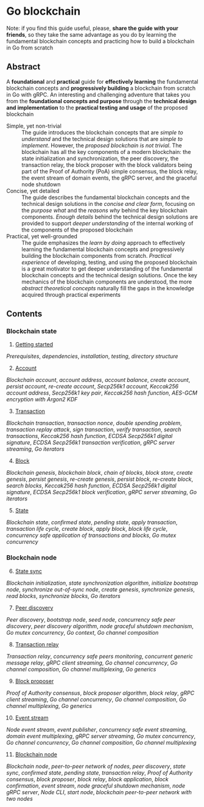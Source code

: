* Go blockchain

Note: if you find this guide useful, please, *share the guide with your
friends*, so they take the same advantage as you do by learning the fundamental
blockchain concepts and practicing how to build a blockchain in Go from scratch

** Abstract

A *foundational* and *practical* guide for *effectively learning* the
fundamental blockchain concepts and *progressively building* a blockchain from
scratch in Go with gRPC. An interesting and challenging adventure that takes you
from the *foundational concepts and purpose* through the *technical design and
implementation* to the *practical testing and usage* of the proposed blockchain

- Simple, yet non-trivial :: The guide introduces the blockchain concepts that
  are /simple to understand/ and the technical design solutions that are /simple
  to implement/. However, the /proposed blockchain is not trivial/. The
  blockchain has all the key components of a modern blockchain: the state
  initialization and synchronization, the peer discovery, the transaction relay,
  the block proposer with the block validators being part of the Proof of
  Authority (PoA) simple consensus, the block relay, the event stream of domain
  events, the gRPC server, and the graceful node shutdown
- Concise, yet detailed :: The guide describes the fundamental blockchain
  concepts and the technical design solutions in the /concise and clear form/,
  focusing on the /purpose what/ and the /reasons why/ behind the key blockchain
  components. /Enough details/ behind the technical design solutions are
  provided to support /deeper understanding/ of the internal working of the
  components of the proposed blockchain
- Practical, yet well-grounded :: The guide emphasizes the /learn by doing/
  approach to effectively learning the fundamental blockchain concepts and
  progressively building the blockchain components from scratch. /Practical
  experience/ of developing, testing, and using the proposed blockchain is a
  great motivator to get deeper understanding of the fundamental blockchain
  concepts and the technical design solutions. Once the key mechanics of the
  blockchain components are understood, the more /abstract theoretical concepts/
  naturally fill the gaps in the knowledge acquired through practical
  experiments

** Contents

*** Blockchain state

1. [@1] [[/doc/getting-started.org][Getting started]]
/Prerequisites/, /dependencies/, /installation/, /testing/, /directory
structure/
2. [@2] [[/doc/account.org][Account]]
/Blockchain account/, /account address/, /account balance/, /create account/,
/persist account/, /re-create account/, /Secp256k1 account/, /Keccak256 account
address/, /Secp256k1 key pair/, /Keccak256 hash function/, /AES-GCM encryption
with Argon2 KDF/
3. [@3] [[/doc/transaction.org][Transaction]]
/Blockchain transaction/, /transaction nonce/, /double spending problem/,
/transaction replay attack/, /sign transaction/, /verify transaction/, /search
transactions/, /Keccak256 hash function/, /ECDSA Secp256k1 digital signature/,
/ECDSA Secp256k1 transaction verification/, /gRPC server streaming/, /Go
iterators/
4. [@4] [[/doc/block.org][Block]]
/Blockchain genesis/, /blockchain block/, /chain of blocks/, /block store/,
/create genesis/, /persist genesis/, /re-create genesis/, /persist block/,
/re-create block/, /search blocks/, /Keccak256 hash function/, /ECDSA Secp256k1
digital signature/, /ECDSA Secp256k1 block verification/, /gRPC server
streaming/, /Go iterators/
5. [@5] [[/doc/state.org][State]]
/Blockchain state/, /confirmed state/, /pending state/, /apply transaction/,
/transaction life cycle/, /create block/, /apply block/, /block life cycle/,
/concurrency safe application of transactions and blocks/, /Go mutex
concurrency/

*** Blockchain node

6. [@6] [[/doc/state-sync.org][State sync]]
/Blockchain initialization/, /state synchronization algorithm/, /initialize
bootstrap node/, /synchronize out-of-sync node/, /create genesis/, /synchronize
genesis/, /read blocks/, /synchronize blocks/, /Go iterators/
7. [@7] [[/doc/peer-discovery.org][Peer discovery]]
/Peer discovery/, /bootstrap node/, /seed node/, /concurrency safe peer
discovery/, /peer discovery algorithm/, /node graceful shutdown mechanism/, /Go
mutex concurrency/, /Go context/, /Go channel composition/
8. [@8] [[/doc/transaction-relay.org][Transaction relay]]
/Transaction relay/, /concurrency safe peers monitoring/, /concurrent generic
message relay/, /gRPC client streaming/, /Go channel concurrency/, /Go channel
composition/, /Go channel multiplexing/, /Go generics/
9. [@9] [[/doc/block-proposer.org][Block proposer]]
/Proof of Authority consensus/, /block proposer algorithm/, /block relay/, /gRPC
client streaming/, /Go channel concurrency/, /Go channel composition/, /Go
channel multiplexing/, /Go generics/
10. [@10] [[/doc/event-stream.org][Event stream]]
/Node event stream/, /event publisher/, /concurrency safe event streaming/,
/domain event multiplexing/, /gRPC server streaming/, /Go mutex concurrency/,
/Go channel concurrency/, /Go channel composition/, /Go channel multiplexing/
11. [@11] [[/doc/blockchain-node.org][Blockchain node]]
/Blockchain node/, /peer-to-peer network of nodes/, /peer discovery/, /state
sync/, /confirmed state/, /pending state/, /transaction relay/, /Proof of
Authority consensus/, /block proposer/, /block relay/, /block application/,
/block confirmation/, /event stream/, /node graceful shutdown mechanism/, /node
gRPC server/, /Node CLI/, /start node/, /blockchain peer-to-peer network with
two nodes/
